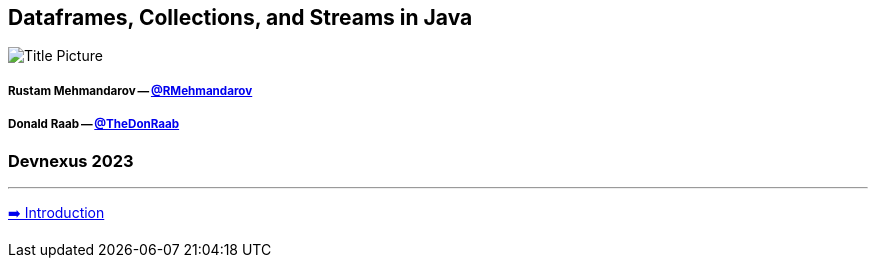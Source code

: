 == Dataframes, Collections, and Streams in Java

image:assets/tobias-fischer-unsplash.jpg[Title Picture]

===== Rustam Mehmandarov -- link:https://twitter.com/rmehmandarov[@RMehmandarov]
===== Donald Raab -- link:https://twitter.com/TheDonRaab[@TheDonRaab]
=== Devnexus 2023
---

link:01_intro.adoc[➡️ Introduction]

